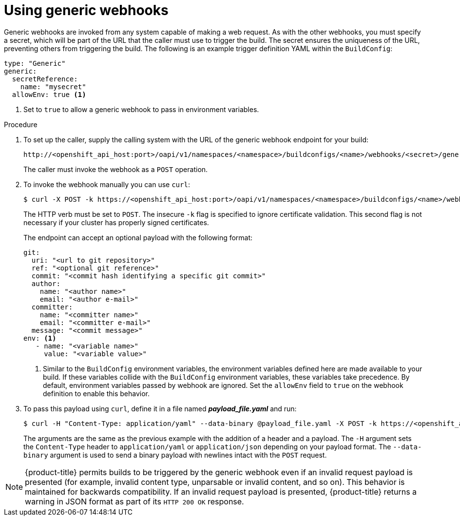// Module included in the following assemblies:
//
// * builds/triggering-builds-build-hooks.adoc

[id="builds-using-generic-webhooks_{context}"]
= Using generic webhooks

Generic webhooks are invoked from any system capable of making a web request.
As with the other webhooks, you must specify a secret, which will be part of
the URL that the caller must use to trigger the build. The secret ensures the
uniqueness of the URL, preventing others from triggering the build. The
following is an example trigger definition YAML within the `BuildConfig`:

[source,yaml]
----
type: "Generic"
generic:
  secretReference:
    name: "mysecret"
  allowEnv: true <1>
----
<1> Set to `true` to allow a generic webhook to pass in environment variables.

.Procedure

. To set up the caller, supply the calling system with the URL of the generic
webhook endpoint for your build:
+
----
http://<openshift_api_host:port>/oapi/v1/namespaces/<namespace>/buildconfigs/<name>/webhooks/<secret>/generic
----
+
The caller must invoke the webhook as a `POST` operation.

. To invoke the webhook manually you can use `curl`:
+
----
$ curl -X POST -k https://<openshift_api_host:port>/oapi/v1/namespaces/<namespace>/buildconfigs/<name>/webhooks/<secret>/generic
----
+
The HTTP verb must be set to `POST`. The insecure `-k` flag is specified to
ignore certificate validation. This second flag is not necessary if your cluster
has properly signed certificates.
+
The endpoint can accept an optional payload with the following format:
+
[source,yaml]
----
git:
  uri: "<url to git repository>"
  ref: "<optional git reference>"
  commit: "<commit hash identifying a specific git commit>"
  author:
    name: "<author name>"
    email: "<author e-mail>"
  committer:
    name: "<committer name>"
    email: "<committer e-mail>"
  message: "<commit message>"
env: <1>
   - name: "<variable name>"
     value: "<variable value>"
----
<1> Similar to the `BuildConfig`
environment variables, the environment variables defined here are made
available to your build. If these variables collide with the `BuildConfig`
environment variables, these variables take precedence. By default, environment
variables passed by webhook are ignored. Set the `allowEnv` field to `true` on
the webhook definition to enable this behavior.

. To pass this payload using `curl`, define it in a file named
*_payload_file.yaml_* and run:
+
----
$ curl -H "Content-Type: application/yaml" --data-binary @payload_file.yaml -X POST -k https://<openshift_api_host:port>/oapi/v1/namespaces/<namespace>/buildconfigs/<name>/webhooks/<secret>/generic
----
+
The arguments are the same as the previous example with the addition of a header
and a payload. The `-H` argument sets the `Content-Type` header to
`application/yaml` or `application/json` depending on your payload format.
The `--data-binary` argument is used to send a binary payload with newlines
intact with the `POST` request.

[NOTE]
====
{product-title} permits builds to be triggered by the generic webhook even if
an invalid request payload is presented (for example, invalid content type,
unparsable or invalid content, and so on). This behavior is maintained for
backwards compatibility. If an invalid request payload is presented,
{product-title} returns a warning in JSON format as part of its `HTTP 200 OK`
response.
====

